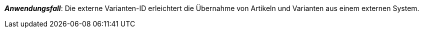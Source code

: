 ifdef::manual[]
Gib eine externe Varianten-ID ein.
endif::manual[]

ifdef::import[]
Gib eine externe Varianten-ID in die CSV-Datei ein.

*_Standardwert_*: Kein Standardwert

*_Zulässige Importwerte_*: Alphanumerisch

Das Ergebnis des Imports findest du im Backend im Menü: xref:artikel:artikel-verwalten.adoc#190[Artikel » Artikel bearbeiten » [Variante öffnen] » Tab: Einstellungen » Bereich: Grundeinstellungen » Eingabefeld: Ext. Varianten-ID]
endif::import[]

ifdef::export,catalogue[]
Die externe Varianten-ID.

Entspricht der Option im Menü: xref:artikel:artikel-verwalten.adoc#190[Artikel » Artikel bearbeiten » [Variante öffnen] » Tab: Einstellungen » Bereich: Grundeinstellungen » Eingabefeld: Ext. Varianten-ID]
endif::export,catalogue[]

*_Anwendungsfall_*: Die externe Varianten-ID erleichtert die Übernahme von Artikeln und Varianten aus einem externen System.
